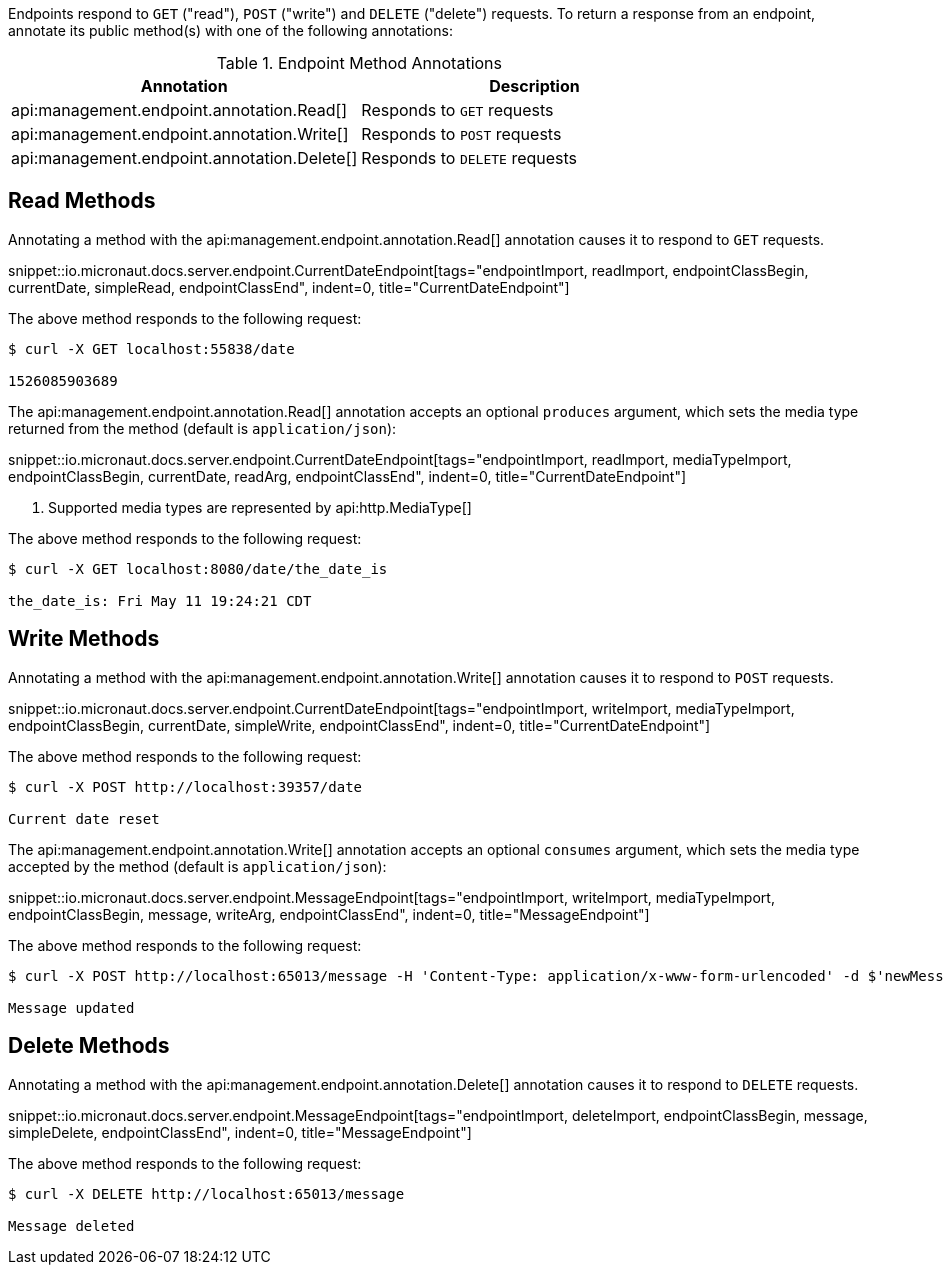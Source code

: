 Endpoints respond to `GET` ("read"), `POST` ("write") and `DELETE` ("delete") requests. To return a response from an endpoint, annotate its public method(s) with one of the following annotations:

.Endpoint Method Annotations
|===
|Annotation|Description

|api:management.endpoint.annotation.Read[]
|Responds to `GET` requests

|api:management.endpoint.annotation.Write[]
|Responds to `POST` requests

|api:management.endpoint.annotation.Delete[]
|Responds to `DELETE` requests

|===

== Read Methods

Annotating a method with the api:management.endpoint.annotation.Read[] annotation causes it to respond to `GET` requests.

snippet::io.micronaut.docs.server.endpoint.CurrentDateEndpoint[tags="endpointImport, readImport, endpointClassBegin, currentDate, simpleRead, endpointClassEnd", indent=0, title="CurrentDateEndpoint"]

The above method responds to the following request:

[source,bash]
----
$ curl -X GET localhost:55838/date

1526085903689
----

The api:management.endpoint.annotation.Read[] annotation accepts an optional `produces` argument, which sets the media type returned from the method (default is `application/json`):

snippet::io.micronaut.docs.server.endpoint.CurrentDateEndpoint[tags="endpointImport, readImport, mediaTypeImport, endpointClassBegin, currentDate, readArg, endpointClassEnd", indent=0, title="CurrentDateEndpoint"]

<1> Supported media types are represented by api:http.MediaType[]

The above method responds to the following request:

[source,bash]
----
$ curl -X GET localhost:8080/date/the_date_is

the_date_is: Fri May 11 19:24:21 CDT
----

== Write Methods

Annotating a method with the api:management.endpoint.annotation.Write[] annotation causes it to respond to `POST` requests.

snippet::io.micronaut.docs.server.endpoint.CurrentDateEndpoint[tags="endpointImport, writeImport, mediaTypeImport, endpointClassBegin, currentDate, simpleWrite, endpointClassEnd", indent=0, title="CurrentDateEndpoint"]

The above method responds to the following request:

[source,bash]
----
$ curl -X POST http://localhost:39357/date

Current date reset
----

The api:management.endpoint.annotation.Write[] annotation accepts an optional `consumes` argument, which sets the media type accepted by the method (default is `application/json`):

snippet::io.micronaut.docs.server.endpoint.MessageEndpoint[tags="endpointImport, writeImport, mediaTypeImport, endpointClassBegin, message, writeArg, endpointClassEnd", indent=0, title="MessageEndpoint"]

The above method responds to the following request:

[source,bash]
----
$ curl -X POST http://localhost:65013/message -H 'Content-Type: application/x-www-form-urlencoded' -d $'newMessage=A new message'

Message updated
----

== Delete Methods

Annotating a method with the api:management.endpoint.annotation.Delete[] annotation causes it to respond to `DELETE` requests.

snippet::io.micronaut.docs.server.endpoint.MessageEndpoint[tags="endpointImport, deleteImport, endpointClassBegin, message, simpleDelete, endpointClassEnd", indent=0, title="MessageEndpoint"]

The above method responds to the following request:

[source,bash]
----
$ curl -X DELETE http://localhost:65013/message

Message deleted
----
